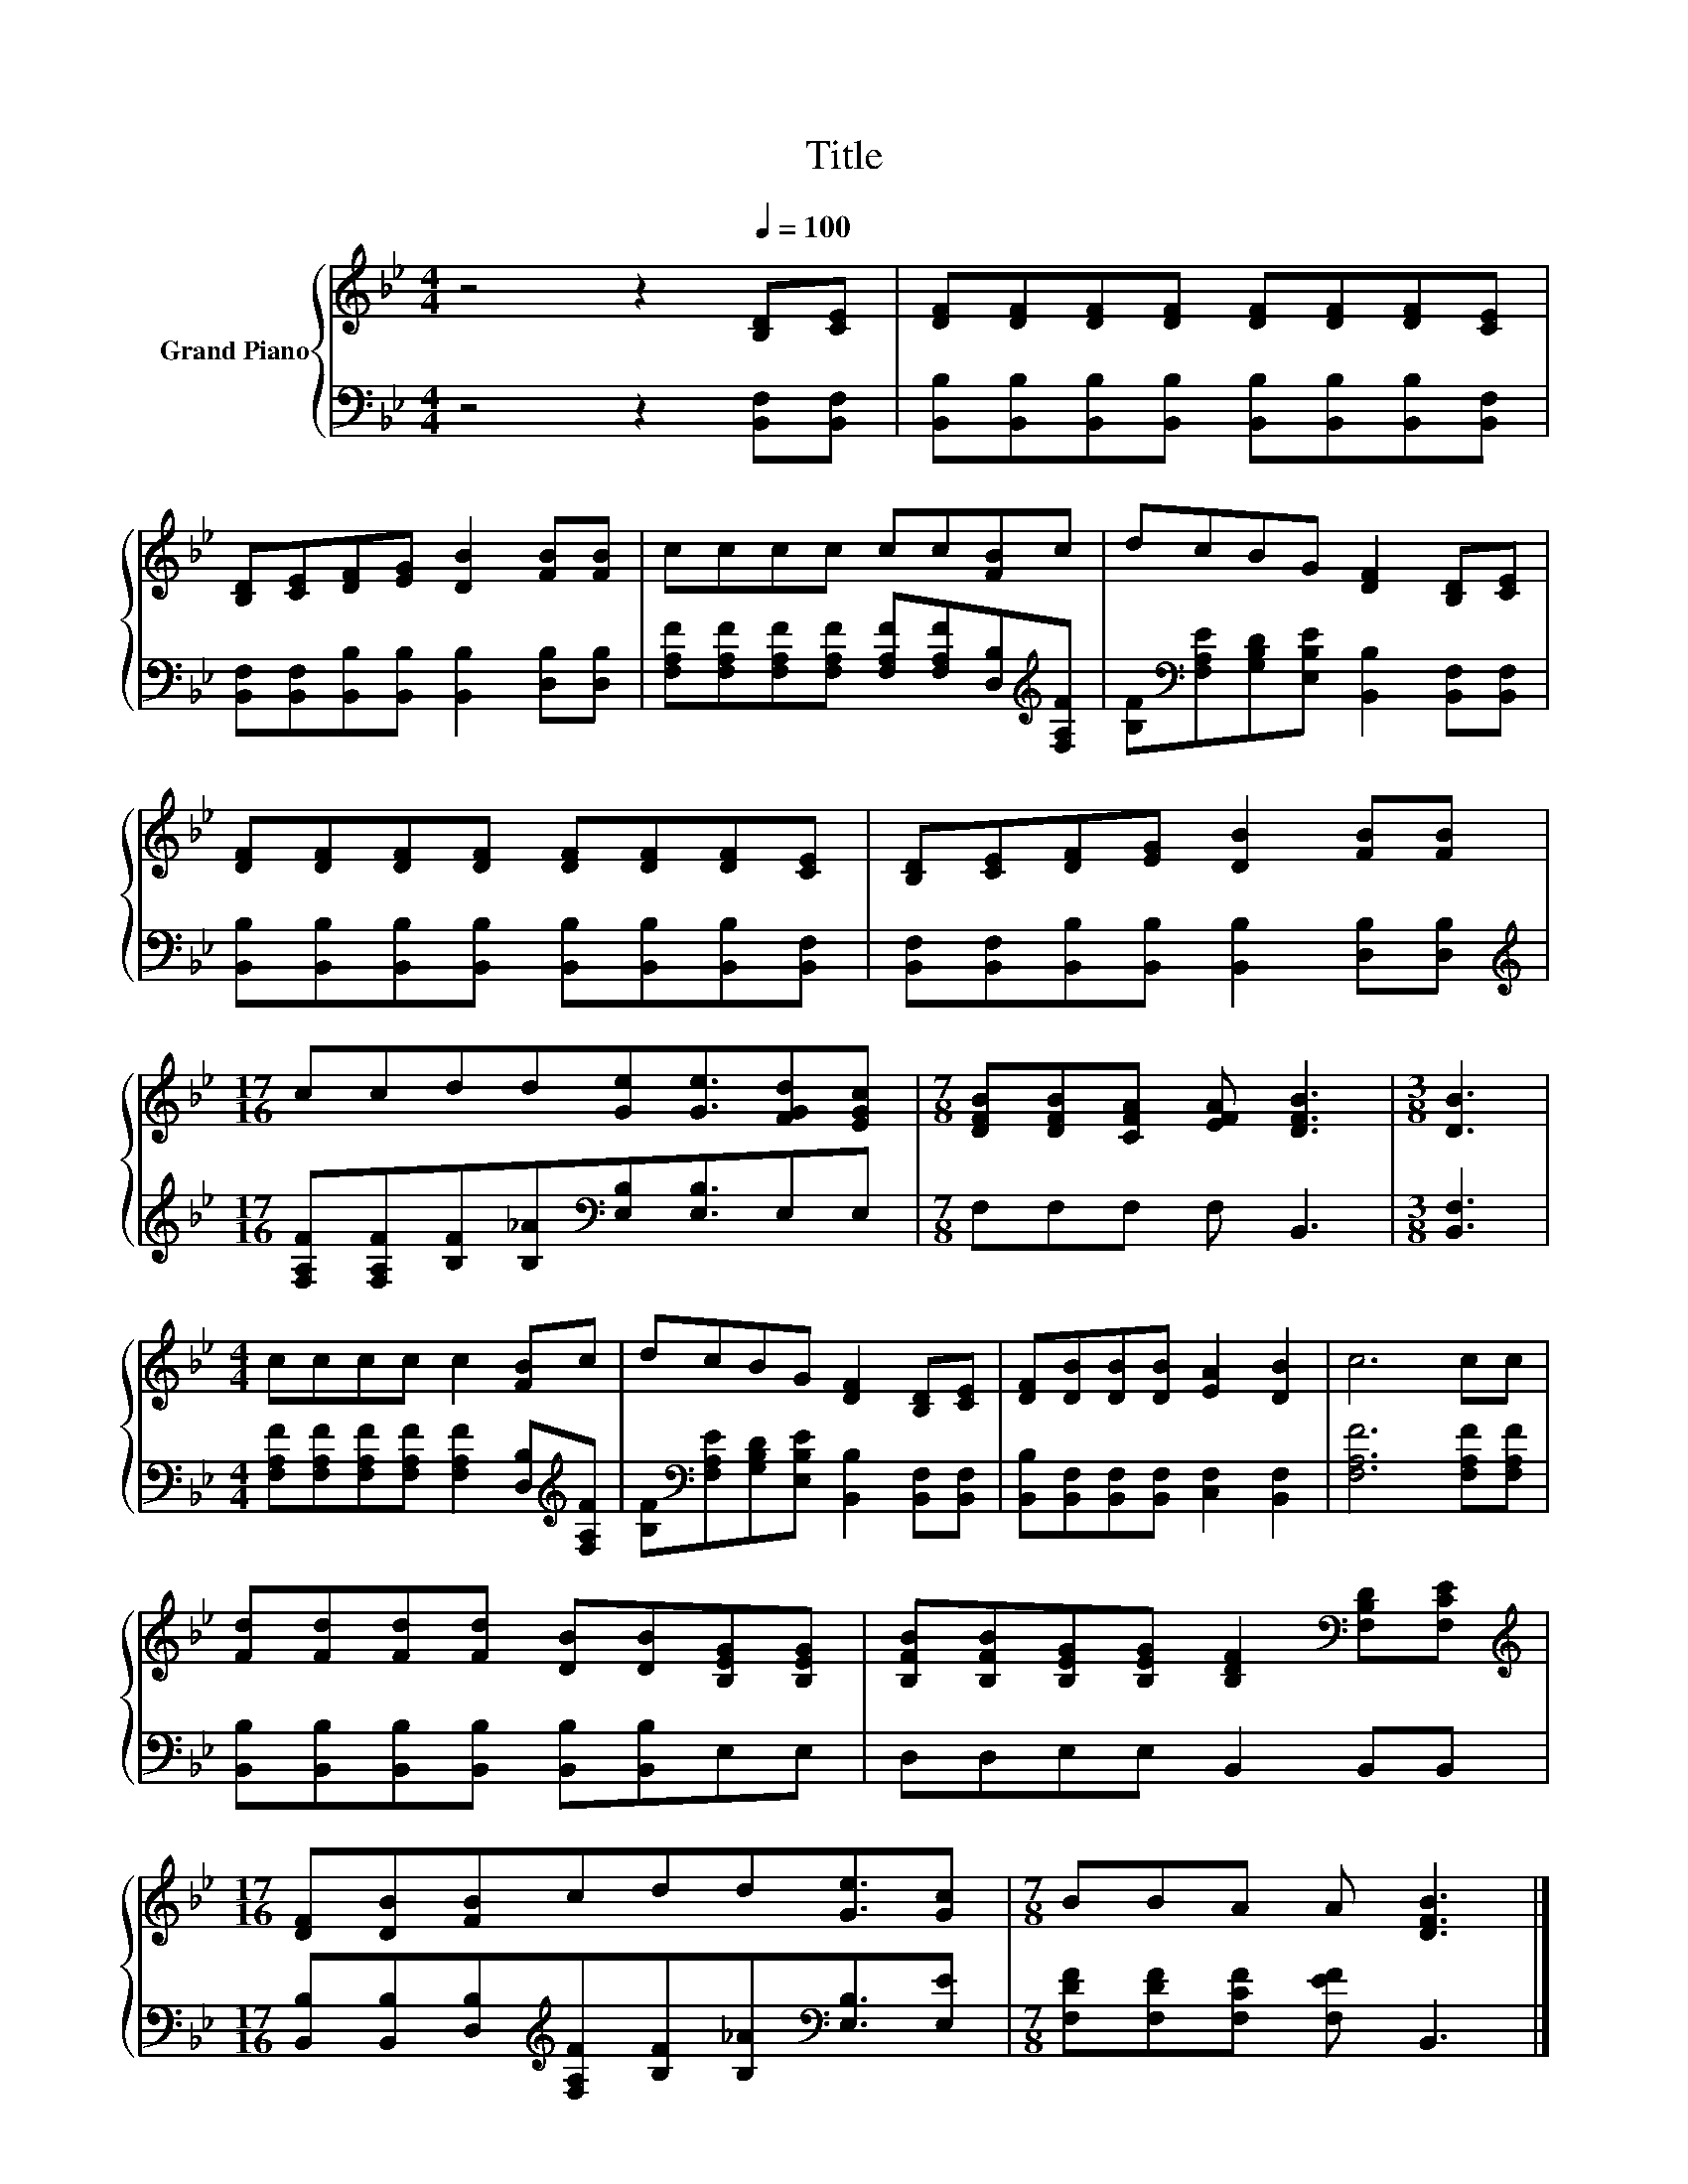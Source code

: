 X:1
T:Title
%%score { 1 | 2 }
L:1/8
M:4/4
K:Bb
V:1 treble nm="Grand Piano"
V:2 bass 
V:1
 z4 z2[Q:1/4=100] [B,D][CE] | [DF][DF][DF][DF] [DF][DF][DF][CE] | %2
 [B,D][CE][DF][EG] [DB]2 [FB][FB] | cccc cc[FB]c | dcBG [DF]2 [B,D][CE] | %5
 [DF][DF][DF][DF] [DF][DF][DF][CE] | [B,D][CE][DF][EG] [DB]2 [FB][FB] | %7
[M:17/16] ccdd[Ge][Ge]3/2[FGd][EGc] |[M:7/8] [DFB][DFB][CFA] [EFA] [DFB]3 |[M:3/8] [DB]3 | %10
[M:4/4] cccc c2 [FB]c | dcBG [DF]2 [B,D][CE] | [DF][DB][DB][DB] [EA]2 [DB]2 | c6 cc | %14
 [Fd][Fd][Fd][Fd] [DB][DB][B,EG][B,EG] | [B,FB][B,FB][B,EG][B,EG] [B,DF]2[K:bass] [F,B,D][F,CE] | %16
[M:17/16][K:treble] [DF][DB][FB]cdd[Ge]3/2[Gc] |[M:7/8] BBA A [DFB]3 |] %18
V:2
 z4 z2 [B,,F,][B,,F,] | [B,,B,][B,,B,][B,,B,][B,,B,] [B,,B,][B,,B,][B,,B,][B,,F,] | %2
 [B,,F,][B,,F,][B,,B,][B,,B,] [B,,B,]2 [D,B,][D,B,] | %3
 [F,A,F][F,A,F][F,A,F][F,A,F] [F,A,F][F,A,F][D,B,][K:treble][F,A,F] | %4
 [B,F][K:bass][F,A,E][G,B,D][E,B,E] [B,,B,]2 [B,,F,][B,,F,] | %5
 [B,,B,][B,,B,][B,,B,][B,,B,] [B,,B,][B,,B,][B,,B,][B,,F,] | %6
 [B,,F,][B,,F,][B,,B,][B,,B,] [B,,B,]2 [D,B,][D,B,] | %7
[M:17/16][K:treble] [F,A,F][F,A,F][B,F][B,_A][K:bass][E,B,][E,B,]3/2E,E, |[M:7/8] F,F,F, F, B,,3 | %9
[M:3/8] [B,,F,]3 |[M:4/4] [F,A,F][F,A,F][F,A,F][F,A,F] [F,A,F]2 [D,B,][K:treble][F,A,F] | %11
 [B,F][K:bass][F,A,E][G,B,D][E,B,E] [B,,B,]2 [B,,F,][B,,F,] | %12
 [B,,B,][B,,F,][B,,F,][B,,F,] [C,F,]2 [B,,F,]2 | [F,A,F]6 [F,A,F][F,A,F] | %14
 [B,,B,][B,,B,][B,,B,][B,,B,] [B,,B,][B,,B,]E,E, | D,D,E,E, B,,2 B,,B,, | %16
[M:17/16] [B,,B,][B,,B,][D,B,][K:treble][F,A,F][B,F][B,_A][K:bass][E,B,]3/2[E,E] | %17
[M:7/8] [F,DF][F,DF][F,CF] [F,EF] B,,3 |] %18

